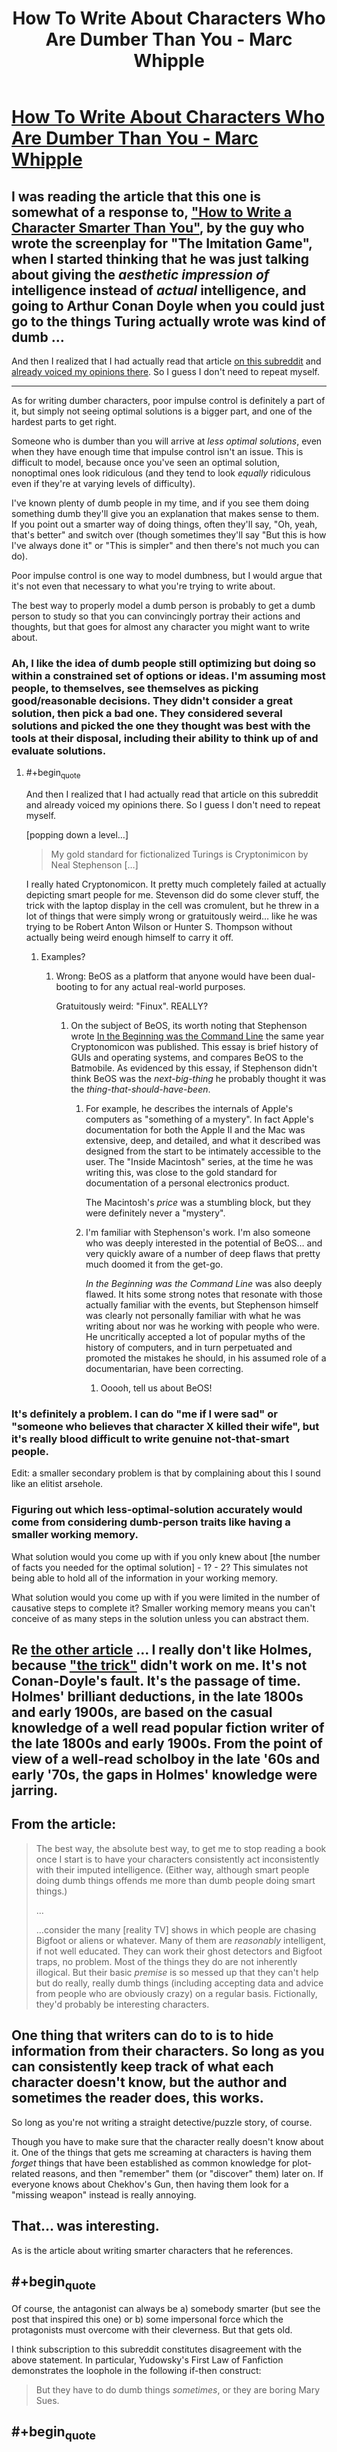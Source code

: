 #+TITLE: How To Write About Characters Who Are Dumber Than You - Marc Whipple

* [[https://medium.com/@WhippleMarc/how-to-write-about-characters-who-are-dumber-than-you-1f781c575054][How To Write About Characters Who Are Dumber Than You - Marc Whipple]]
:PROPERTIES:
:Author: blazinghand
:Score: 11
:DateUnix: 1453240435.0
:END:

** I was reading the article that this one is somewhat of a response to, [[https://medium.com/@MrGrahamMoore/how-to-write-about-characters-who-are-smarter-than-you-c7c956944847#.9k25dhbq3]["How to Write a Character Smarter Than You"]], by the guy who wrote the screenplay for "The Imitation Game", when I started thinking that he was just talking about giving the /aesthetic impression of/ intelligence instead of /actual/ intelligence, and going to Arthur Conan Doyle when you could just go to the things Turing actually wrote was kind of dumb ...

And then I realized that I had actually read that article [[https://www.reddit.com/r/rational/comments/2vwa0c/crosspost_from_rwriting_how_to_write_about/][on this subreddit]] and [[https://www.reddit.com/r/rational/comments/2vwa0c/crosspost_from_rwriting_how_to_write_about/colgzzi][already voiced my opinions there]]. So I guess I don't need to repeat myself.

--------------

As for writing dumber characters, poor impulse control is definitely a part of it, but simply not seeing optimal solutions is a bigger part, and one of the hardest parts to get right.

Someone who is dumber than you will arrive at /less optimal solutions/, even when they have enough time that impulse control isn't an issue. This is difficult to model, because once you've seen an optimal solution, nonoptimal ones look ridiculous (and they tend to look /equally/ ridiculous even if they're at varying levels of difficulty).

I've known plenty of dumb people in my time, and if you see them doing something dumb they'll give you an explanation that makes sense to them. If you point out a smarter way of doing things, often they'll say, "Oh, yeah, that's better" and switch over (though sometimes they'll say "But this is how I've always done it" or "This is simpler" and then there's not much you can do).

Poor impulse control is one way to model dumbness, but I would argue that it's not even that necessary to what you're trying to write about.

The best way to properly model a dumb person is probably to get a dumb person to study so that you can convincingly portray their actions and thoughts, but that goes for almost any character you might want to write about.
:PROPERTIES:
:Author: alexanderwales
:Score: 11
:DateUnix: 1453242450.0
:END:

*** Ah, I like the idea of dumb people still optimizing but doing so within a constrained set of options or ideas. I'm assuming most people, to themselves, see themselves as picking good/reasonable decisions. They didn't consider a great solution, then pick a bad one. They considered several solutions and picked the one they thought was best with the tools at their disposal, including their ability to think up of and evaluate solutions.
:PROPERTIES:
:Author: blazinghand
:Score: 7
:DateUnix: 1453243302.0
:END:

**** #+begin_quote
  And then I realized that I had actually read that article on this subreddit and already voiced my opinions there. So I guess I don't need to repeat myself.
#+end_quote

[popping down a level...]

#+begin_quote

  #+begin_quote
    My gold standard for fictionalized Turings is Cryptonimicon by Neal Stephenson [...]
  #+end_quote
#+end_quote

I really hated Cryptonomicon. It pretty much completely failed at actually depicting smart people for me. Stevenson did do some clever stuff, the trick with the laptop display in the cell was cromulent, but he threw in a lot of things that were simply wrong or gratuitously weird... like he was trying to be Robert Anton Wilson or Hunter S. Thompson without actually being weird enough himself to carry it off.
:PROPERTIES:
:Author: ArgentStonecutter
:Score: 1
:DateUnix: 1453245077.0
:END:

***** Examples?
:PROPERTIES:
:Author: TennisMaster2
:Score: 3
:DateUnix: 1453259331.0
:END:

****** Wrong: BeOS as a platform that anyone would have been dual-booting to for any actual real-world purposes.

Gratuitously weird: "Finux". REALLY?
:PROPERTIES:
:Author: ArgentStonecutter
:Score: 4
:DateUnix: 1453289629.0
:END:

******* On the subject of BeOS, its worth noting that Stephenson wrote [[http://artlung.com/smorgasborg/C_R_Y_P_T_O_N_O_M_I_C_O_N.shtml][In the Beginning was the Command Line]] the same year Cryptonomicon was published. This essay is brief history of GUIs and operating systems, and compares BeOS to the Batmobile. As evidenced by this essay, if Stephenson didn't think BeOS was the /next-big-thing/ he probably thought it was the /thing-that-should-have-been/.
:PROPERTIES:
:Author: thesteamboat
:Score: 1
:DateUnix: 1453442755.0
:END:

******** For example, he describes the internals of Apple's computers as "something of a mystery". In fact Apple's documentation for both the Apple II and the Mac was extensive, deep, and detailed, and what it described was designed from the start to be intimately accessible to the user. The "Inside Macintosh" series, at the time he was writing this, was close to the gold standard for documentation of a personal electronics product.

The Macintosh's /price/ was a stumbling block, but they were definitely never a "mystery".
:PROPERTIES:
:Author: ArgentStonecutter
:Score: 2
:DateUnix: 1453463761.0
:END:


******** I'm familiar with Stephenson's work. I'm also someone who was deeply interested in the potential of BeOS... and very quickly aware of a number of deep flaws that pretty much doomed it from the get-go.

/In the Beginning was the Command Line/ was also deeply flawed. It hits some strong notes that resonate with those actually familiar with the events, but Stephenson himself was clearly not personally familiar with what he was writing about nor was he working with people who were. He uncritically accepted a lot of popular myths of the history of computers, and in turn perpetuated and promoted the mistakes he should, in his assumed role of a documentarian, have been correcting.
:PROPERTIES:
:Author: ArgentStonecutter
:Score: 1
:DateUnix: 1453462856.0
:END:

********* Ooooh, tell us about BeOS!
:PROPERTIES:
:Score: 3
:DateUnix: 1453501357.0
:END:


*** It's definitely a problem. I can do "me if I were sad" or "someone who believes that character X killed their wife", but it's really blood difficult to write genuine not-that-smart people.

Edit: a smaller secondary problem is that by complaining about this I sound like an elitist arsehole.
:PROPERTIES:
:Author: FuguofAnotherWorld
:Score: 4
:DateUnix: 1453246334.0
:END:


*** Figuring out which less-optimal-solution accurately would come from considering dumb-person traits like having a smaller working memory.

What solution would you come up with if you only knew about [the number of facts you needed for the optimal solution] - 1? - 2? This simulates not being able to hold all of the information in your working memory.

What solution would you come up with if you were limited in the number of causative steps to complete it? Smaller working memory means you can't conceive of as many steps in the solution unless you can abstract them.
:PROPERTIES:
:Author: TheAtomicOption
:Score: 3
:DateUnix: 1453355274.0
:END:


** Re [[https://medium.com/@MrGrahamMoore/how-to-write-about-characters-who-are-smarter-than-you-c7c956944847#.7lrughxhg][the other article]] ... I really don't like Holmes, because [[http://www.sherlockian.net/acd/thetrick.html]["the trick"]] didn't work on me. It's not Conan-Doyle's fault. It's the passage of time. Holmes' brilliant deductions, in the late 1800s and early 1900s, are based on the casual knowledge of a well read popular fiction writer of the late 1800s and early 1900s. From the point of view of a well-read scholboy in the late '60s and early '70s, the gaps in Holmes' knowledge were jarring.
:PROPERTIES:
:Author: ArgentStonecutter
:Score: 6
:DateUnix: 1453242165.0
:END:


** From the article:

#+begin_quote
  The best way, the absolute best way, to get me to stop reading a book once I start is to have your characters consistently act inconsistently with their imputed intelligence. (Either way, although smart people doing dumb things offends me more than dumb people doing smart things.)

  ...

  ...consider the many [reality TV] shows in which people are chasing Bigfoot or aliens or whatever. Many of them are /reasonably/ intelligent, if not well educated. They can work their ghost detectors and Bigfoot traps, no problem. Most of the things they do are not inherently illogical. But their basic /premise/ is so messed up that they can't help but do really, really dumb things (including accepting data and advice from people who are obviously crazy) on a regular basis. Fictionally, they'd probably be interesting characters.
#+end_quote
:PROPERTIES:
:Author: blazinghand
:Score: 5
:DateUnix: 1453240562.0
:END:


** One thing that writers can do to is to hide information from their characters. So long as you can consistently keep track of what each character doesn't know, but the author and sometimes the reader does, this works.

So long as you're not writing a straight detective/puzzle story, of course.

Though you have to make sure that the character really doesn't know about it. One of the things that gets me screaming at characters is having them /forget/ things that have been established as common knowledge for plot-related reasons, and then "remember" them (or "discover" them) later on. If everyone knows about Chekhov's Gun, then having them look for a "missing weapon" instead is really annoying.
:PROPERTIES:
:Author: ArgentStonecutter
:Score: 4
:DateUnix: 1453244625.0
:END:


** That... was interesting.

As is the article about writing smarter characters that he references.
:PROPERTIES:
:Author: Ruljinn
:Score: 1
:DateUnix: 1453241144.0
:END:


** #+begin_quote
  Of course, the antagonist can always be a) somebody smarter (but see the post that inspired this one) or b) some impersonal force which the protagonists must overcome with their cleverness. But that gets old.
#+end_quote

I think subscription to this subreddit constitutes disagreement with the above statement. In particular, Yudowsky's First Law of Fanfiction demonstrates the loophole in the following if-then construct:

#+begin_quote
  But they have to do dumb things /sometimes/, or they are boring Mary Sues.
#+end_quote
:PROPERTIES:
:Author: Adamantium9001
:Score: 0
:DateUnix: 1453831601.0
:END:


** #+begin_quote
  I have no problem, e.g., writing sympathetic and believable women. I have a serious problem writing sympathetic and believable neurotypical people.
#+end_quote

The author makes a few implied claims in these two sentences.

1) He's on the autistic spectrum.\\
2) Women are as smart as he is.\\
3) Neurotypical people are not as smart as he is.

I can't be reading that right, can I?
:PROPERTIES:
:Author: abcd_z
:Score: -2
:DateUnix: 1453274670.0
:END:

*** He's responding to an article that was about the opposite subject, writing about people who are smarter than you. So I think this is more of a generalization of that idea; it's hard to write about people who don't /think/ like you. He's not saying that women are as smart as him, he's saying that women are basically the same as men and writing women characters doesn't require any deep insight into the female mind, all you need to do is just flip gender and use your imagination. Substituting values systems is easy too, because it's simple to imagine how you'd behave if you had different values. But imagining different ways of thinking (which is what dumber and smarter are) is a different skillset. This (he says) extends toward the autism/neurotypical divide.

So if he's an intelligent man on the autism spectrum, all of his characters will think like him. They might have different values and different genders, they might look different and come from different backgrounds, but they're all going to be intelligent and on the autism spectrum, because doing otherwise is too hard.

(Assuming that I'm right about what he's saying, he's saying it in a clumsy way.)
:PROPERTIES:
:Author: alexanderwales
:Score: 9
:DateUnix: 1453278704.0
:END:


*** I don't think you are.

1) Autism is not the only thing that can make a person non-neurotypical, ranging from full blown mental disease but also including people who are simply not average in how they think

2) It doesn't seem to be a particularly grand claim that women can be smart, so I must be misunderstanding you.

3) He rather seems to be saying that he is smarter than average. Which may or may not be true: I don't know the guy.
:PROPERTIES:
:Author: FuguofAnotherWorld
:Score: 4
:DateUnix: 1453307513.0
:END:

